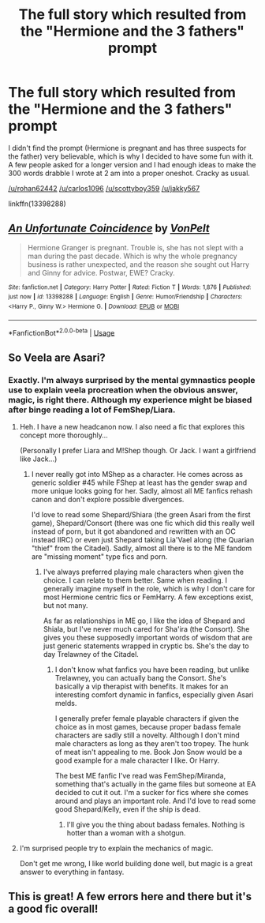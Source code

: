 #+TITLE: The full story which resulted from the "Hermione and the 3 fathers" prompt

* The full story which resulted from the "Hermione and the 3 fathers" prompt
:PROPERTIES:
:Author: Hellstrike
:Score: 4
:DateUnix: 1569775926.0
:DateShort: 2019-Sep-29
:FlairText: Self-Promotion
:END:
I didn't find the prompt (Hermione is pregnant and has three suspects for the father) very believable, which is why I decided to have some fun with it. A few people asked for a longer version and I had enough ideas to make the 300 words drabble I wrote at 2 am into a proper oneshot. Cracky as usual.

[[/u/rohan62442]] [[/u/carlos1096]] [[/u/scottyboy359]] [[/u/jakky567]]

linkffn(13398288)


** [[https://www.fanfiction.net/s/13398288/1/][*/An Unfortunate Coincidence/*]] by [[https://www.fanfiction.net/u/8266516/VonPelt][/VonPelt/]]

#+begin_quote
  Hermione Granger is pregnant. Trouble is, she has not slept with a man during the past decade. Which is why the whole pregnancy business is rather unexpected, and the reason she sought out Harry and Ginny for advice. Postwar, EWE? Cracky.
#+end_quote

^{/Site/:} ^{fanfiction.net} ^{*|*} ^{/Category/:} ^{Harry} ^{Potter} ^{*|*} ^{/Rated/:} ^{Fiction} ^{T} ^{*|*} ^{/Words/:} ^{1,876} ^{*|*} ^{/Published/:} ^{just} ^{now} ^{*|*} ^{/id/:} ^{13398288} ^{*|*} ^{/Language/:} ^{English} ^{*|*} ^{/Genre/:} ^{Humor/Friendship} ^{*|*} ^{/Characters/:} ^{<Harry} ^{P.,} ^{Ginny} ^{W.>} ^{Hermione} ^{G.} ^{*|*} ^{/Download/:} ^{[[http://www.ff2ebook.com/old/ffn-bot/index.php?id=13398288&source=ff&filetype=epub][EPUB]]} ^{or} ^{[[http://www.ff2ebook.com/old/ffn-bot/index.php?id=13398288&source=ff&filetype=mobi][MOBI]]}

--------------

*FanfictionBot*^{2.0.0-beta} | [[https://github.com/tusing/reddit-ffn-bot/wiki/Usage][Usage]]
:PROPERTIES:
:Author: FanfictionBot
:Score: 2
:DateUnix: 1569775933.0
:DateShort: 2019-Sep-29
:END:


** So Veela are Asari?
:PROPERTIES:
:Author: ShredofInsanity
:Score: 2
:DateUnix: 1569783442.0
:DateShort: 2019-Sep-29
:END:

*** Exactly. I'm always surprised by the mental gymnastics people use to explain veela procreation when the obvious answer, magic, is right there. Although my experience might be biased after binge reading a lot of FemShep/Liara.
:PROPERTIES:
:Author: Hellstrike
:Score: 6
:DateUnix: 1569791613.0
:DateShort: 2019-Sep-30
:END:

**** Heh. I have a new headcanon now. I also need a fic that explores this concept more thoroughly...

(Personally I prefer Liara and M!Shep though. Or Jack. I want a girlfriend like Jack...)
:PROPERTIES:
:Author: ShredofInsanity
:Score: 1
:DateUnix: 1569798064.0
:DateShort: 2019-Sep-30
:END:

***** I never really got into MShep as a character. He comes across as generic soldier #45 while FShep at least has the gender swap and more unique looks going for her. Sadly, almost all ME fanfics rehash canon and don't explore possible divergences.

I'd love to read some Shepard/Shiara (the green Asari from the first game), Shepard/Consort (there was one fic which did this really well instead of porn, but it got abandoned and rewritten with an OC instead IIRC) or even just Shepard taking Lia'Vael along (the Quarian "thief" from the Citadel). Sadly, almost all there is to the ME fandom are "missing moment" type fics and porn.
:PROPERTIES:
:Author: Hellstrike
:Score: 1
:DateUnix: 1569799220.0
:DateShort: 2019-Sep-30
:END:

****** I've always preferred playing male characters when given the choice. I can relate to them better. Same when reading. I generally imagine myself in the role, which is why I don't care for most Hermione centric fics or FemHarry. A few exceptions exist, but not many.

As far as relationships in ME go, I like the idea of Shepard and Shiala, but I've never much cared for Sha'ira (the Consort). She gives you these supposedly important words of wisdom that are just generic statements wrapped in cryptic bs. She's the day to day Trelawney of the Citadel.
:PROPERTIES:
:Author: ShredofInsanity
:Score: 1
:DateUnix: 1569801441.0
:DateShort: 2019-Sep-30
:END:

******* I don't know what fanfics you have been reading, but unlike Trelawney, you can actually bang the Consort. She's basically a vip therapist with benefits. It makes for an interesting comfort dynamic in fanfics, especially given Asari melds.

I generally prefer female playable characters if given the choice as in most games, because proper badass female characters are sadly still a novelty. Although I don't mind male characters as long as they aren't too tropey. The hunk of meat isn't appealing to me. Book Jon Snow would be a good example for a male character I like. Or Harry.

The best ME fanfic I've read was FemShep/Miranda, something that's actually in the game files but someone at EA decided to cut it out. I'm a sucker for fics where she comes around and plays an important role. And I'd love to read some good Shepard/Kelly, even if the ship is dead.
:PROPERTIES:
:Author: Hellstrike
:Score: 2
:DateUnix: 1569802635.0
:DateShort: 2019-Sep-30
:END:

******** I'll give you the thing about badass females. Nothing is hotter than a woman with a shotgun.
:PROPERTIES:
:Author: ShredofInsanity
:Score: 1
:DateUnix: 1569803867.0
:DateShort: 2019-Sep-30
:END:


**** I'm surprised people try to explain the mechanics of magic.

Don't get me wrong, I like world building done well, but magic is a great answer to everything in fantasy.
:PROPERTIES:
:Score: -1
:DateUnix: 1569803126.0
:DateShort: 2019-Sep-30
:END:


** This is great! A few errors here and there but it's a good fic overall!
:PROPERTIES:
:Author: rohan62442
:Score: 1
:DateUnix: 1569807770.0
:DateShort: 2019-Sep-30
:END:
